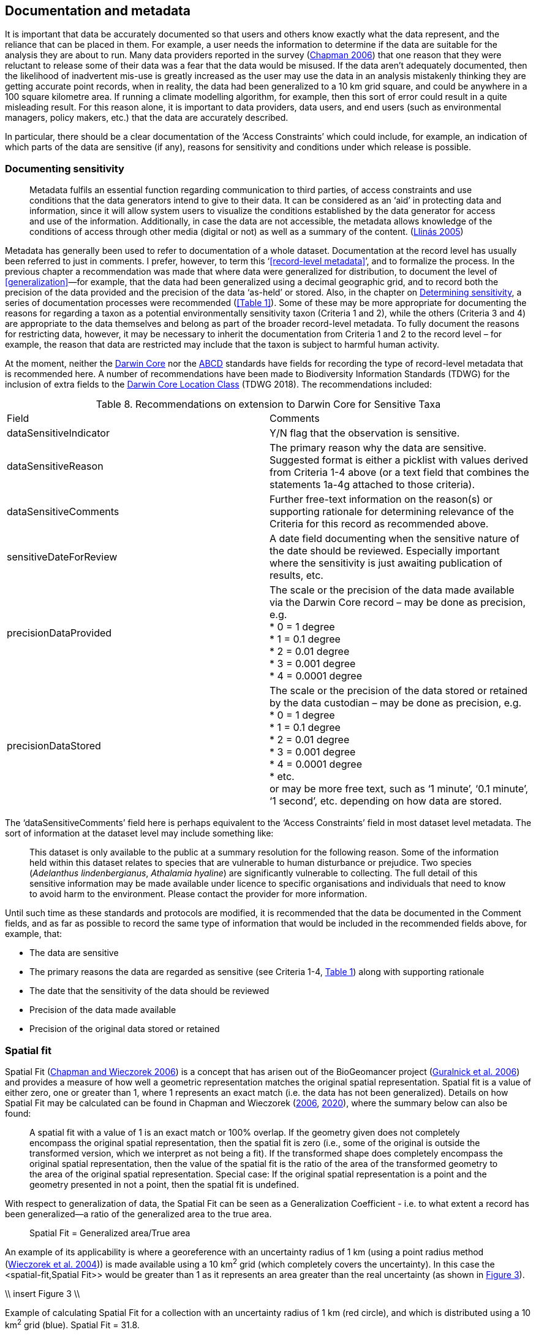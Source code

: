 == Documentation and metadata

It is important that data be accurately documented so that users and others know exactly what the data represent, and the reliance that can be placed in them. For example, a user needs the information to determine if the data are suitable for the analysis they are about to run. Many data providers reported in the survey (https://doi.org/10.35035/vs84-0p13[Chapman 2006^]) that one reason that they were reluctant to release some of their data was a fear that the data would be misused. If the data aren’t adequately documented, then the likelihood of inadvertent mis-use is greatly increased as the user may use the data in an analysis mistakenly thinking they are getting accurate point records, when in reality, the data had been generalized to a 10 km grid square, and could be anywhere in a 100 square kilometre area. If running a climate modelling algorithm, for example, then this sort of error could result in a quite misleading result. For this reason alone, it is important to data providers, data users, and end users (such as environmental managers, policy makers, etc.) that the data are accurately described. 

In particular, there should be a clear documentation of the ‘Access Constraints’ which could include, for example, an indication of which parts of the data are sensitive (if any), reasons for sensitivity and conditions under which release is possible. 

=== Documenting sensitivity

[quote]
Metadata fulfils an essential function regarding communication to third parties, of access constraints and use conditions that the data generators intend to give to their data. It can be considered as an ‘aid’ in protecting data and information, since it will allow system users to visualize the conditions established by the data generator for access and use of the information. Additionally, in case the data are not accessible, the metadata allows knowledge of the conditions of access through other media (digital or not) as well as a summary of the content. (<<jvl,Llinás 2005>>)

Metadata has generally been used to refer to documentation of a whole dataset.  Documentation at the record level has usually been referred to just in comments. I prefer, however, to term this ‘<<record-level metadata>>’, and to formalize the process. In the previous chapter a recommendation was made that where data were generalized for distribution, to document the level of <<generalization>>—for example, that the data had been generalized using a decimal geographic grid, and to record both the precision of the data provided and the precision of the data ‘as-held’ or stored. Also, in the chapter on <<Determining sensitivity,Determining sensitivity>>, a series of documentation processes were recommended (<<Table 1>>). Some of these may be more appropriate for documenting the reasons for regarding a taxon as a potential environmentally sensitivity taxon (Criteria 1 and 2), while the others (Criteria 3 and 4) are appropriate to the data themselves and belong as part of the broader record-level metadata. To fully document the reasons for restricting data, however, it may be necessary to inherit the documentation from Criteria 1 and 2 to the record level – for example, the reason that data are restricted may include that the taxon is subject to harmful human activity.

At the moment, neither the https://www.tdwg.org/standards/dwc/[Darwin Core^] nor the https://www.tdwg.org/standards/abcd/[ABCD^] standards have fields for recording the type of record-level metadata that is recommended here. A number of recommendations have been made to Biodiversity Information Standards (TDWG) for the inclusion of extra fields to the https://dwc.tdwg.org/terms/#location[Darwin Core Location Class^] (TDWG 2018). The recommendations included:

[caption="Table 8. "]
.Recommendations on extension to Darwin Core for Sensitive Taxa
|===

| Field | Comments

| dataSensitiveIndicator | Y/N flag that the observation is sensitive.

| dataSensitiveReason | The primary reason why the data are sensitive. Suggested format is either a picklist with values derived from Criteria 1-4 above (or a text field that combines the statements 1a-4g attached to those criteria).

| dataSensitiveComments	| Further free-text information on the reason(s) or supporting rationale for determining relevance of the Criteria for this record as recommended above.

| sensitiveDateForReview | A date field documenting when the sensitive nature of the date should be reviewed. Especially important where the sensitivity is just awaiting publication of results, etc.

| precisionDataProvided 

a| The scale or the precision of the data made available via the Darwin Core record – may be done as precision, e.g. +
*	0 = 1 degree +
*	1 = 0.1 degree +
*	2 = 0.01 degree +
*	3 = 0.001 degree +
*	4 = 0.0001 degree +

| precisionDataStored 

a| The scale or the precision of the data stored or retained by the data custodian – may be done as precision, e.g. +
*	0 = 1 degree +
*	1 = 0.1 degree +
*	2 = 0.01 degree +
*	3 = 0.001 degree +
*	4 = 0.0001 degree +
*	etc. +
or may be more free text, such as ‘1 minute’, ‘0.1 minute’, ‘1 second’, etc. depending on how data are stored.

|===

The ‘dataSensitiveComments’ field here is perhaps equivalent to the ‘Access Constraints’ field in most dataset level metadata. The sort of information at the dataset level may include something like:

[quote]
This dataset is only available to the public at a summary resolution for the following reason. Some of the information held within this dataset relates to species that are vulnerable to human disturbance or prejudice. Two species (_Adelanthus lindenbergianus_, _Athalamia hyaline_) are significantly vulnerable to collecting. The full detail of this sensitive information may be made available under licence to specific organisations and individuals that need to know to avoid harm to the environment. Please contact the provider for more information.

Until such time as these standards and protocols are modified, it is recommended that the data be documented in the Comment fields, and as far as possible to record the same type of information that would be included in the recommended fields above, for example, that:

*	The data are sensitive
*	The primary reasons the data are regarded as sensitive (see Criteria 1-4, <<table-01,Table 1>>) along with supporting rationale
*	The date that the sensitivity of the data should be reviewed
*	Precision of the data made available
*	Precision of the original data stored or retained

=== Spatial fit

Spatial Fit (https://doi.org/10.15468/doc-2zpf-zf42[Chapman and Wieczorek 2006^]) is a concept that has arisen out of the BioGeomancer project (https://doi.org/10.1371/journal.pbio.0040381[Guralnick et al. 2006^]) and provides a measure of how well a geometric representation matches the original spatial representation. Spatial fit is a value of either zero, one or greater than 1, where 1 represents an exact match (i.e. the data has not been generalized). Details on how Spatial Fit may be calculated can be found in Chapman and Wieczorek (https://doi.org/10.15468/doc-2zpf-zf42[2006^], https://doi.org/10.15468/doc-gg7h-s853[2020^]), where the summary below can also be found: 

[quote]
A spatial fit with a value of 1 is an exact match or 100% overlap. If the geometry given does not completely encompass the original spatial representation, then the spatial fit is zero (i.e., some of the original is outside the transformed version, which we interpret as not being a fit). If the transformed shape does completely encompass the original spatial representation, then the value of the spatial fit is the ratio of the area of the transformed geometry to the area of the original spatial representation. Special case: If the original spatial representation is a point and the geometry presented in not a point, then the spatial fit is undefined. 

With respect to generalization of data, the Spatial Fit can be seen as a Generalization Coefficient - i.e. to what extent a record has been generalized—a ratio of the generalized area to the true area.

[quote]
Spatial Fit = Generalized area/True area

An example of its applicability is where a georeference with an uncertainty radius of 1 km (using a point radius method (<<wgh,Wieczorek et al. 2004>>)) is made available using a 10 km^2^ grid (which completely covers the uncertainty). In this case the <spatial-fit,Spatial Fit>> would be greater than 1 as it represents an area greater than the real uncertainty (as shown in <<fig-03,Figure 3>>). 

\\ insert Figure 3 \\
[[fig-03,Figure 3]]
Example of calculating Spatial Fit for a collection with an uncertainty radius of 1 km (red circle), and which is distributed using a 10 km^2^ grid (blue). Spatial Fit = 31.8.

The smaller the grid size, the closer the <<spatial-fit,Spatial Fit>> will be to ‘1’. Note that a record that has its georeference randomised or generalized such that a portion of the uncertainty radius falls outside the grid square would have a <<spatial-fit,Spatial Fit>> equal to zero.
